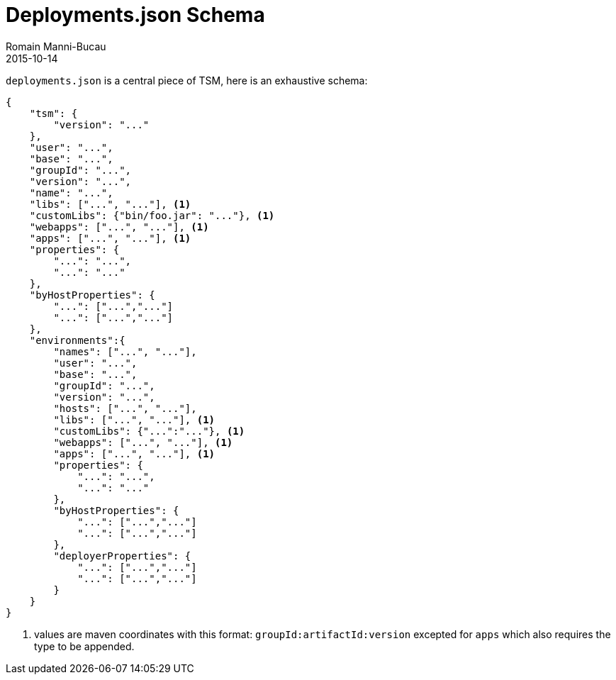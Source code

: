 = Deployments.json Schema
:jbake-type: page
:jbake-status: published
Romain Manni-Bucau
2015-10-14


`deployments.json` is a central piece of TSM, here is an exhaustive schema:

[source]
----
{
    "tsm": {
        "version": "..."
    },
    "user": "...",
    "base": "...",
    "groupId": "...",
    "version": "...",
    "name": "...",
    "libs": ["...", "..."], <1>
    "customLibs": {"bin/foo.jar": "..."}, <1>
    "webapps": ["...", "..."], <1>
    "apps": ["...", "..."], <1>
    "properties": {
        "...": "...",
        "...": "..."
    },
    "byHostProperties": {
        "...": ["...","..."]
        "...": ["...","..."]
    },
    "environments":{
        "names": ["...", "..."],
        "user": "...",
        "base": "...",
        "groupId": "...",
        "version": "...",
        "hosts": ["...", "..."],
        "libs": ["...", "..."], <1>
        "customLibs": {"...":"..."}, <1>
        "webapps": ["...", "..."], <1>
        "apps": ["...", "..."], <1>
        "properties": {
            "...": "...",
            "...": "..."
        },
        "byHostProperties": {
            "...": ["...","..."]
            "...": ["...","..."]
        },
        "deployerProperties": {
            "...": ["...","..."]
            "...": ["...","..."]
        }
    }
}
----

<1> values are maven coordinates with this format: `groupId:artifactId:version` excepted for `apps` which also requires the type to be appended.
